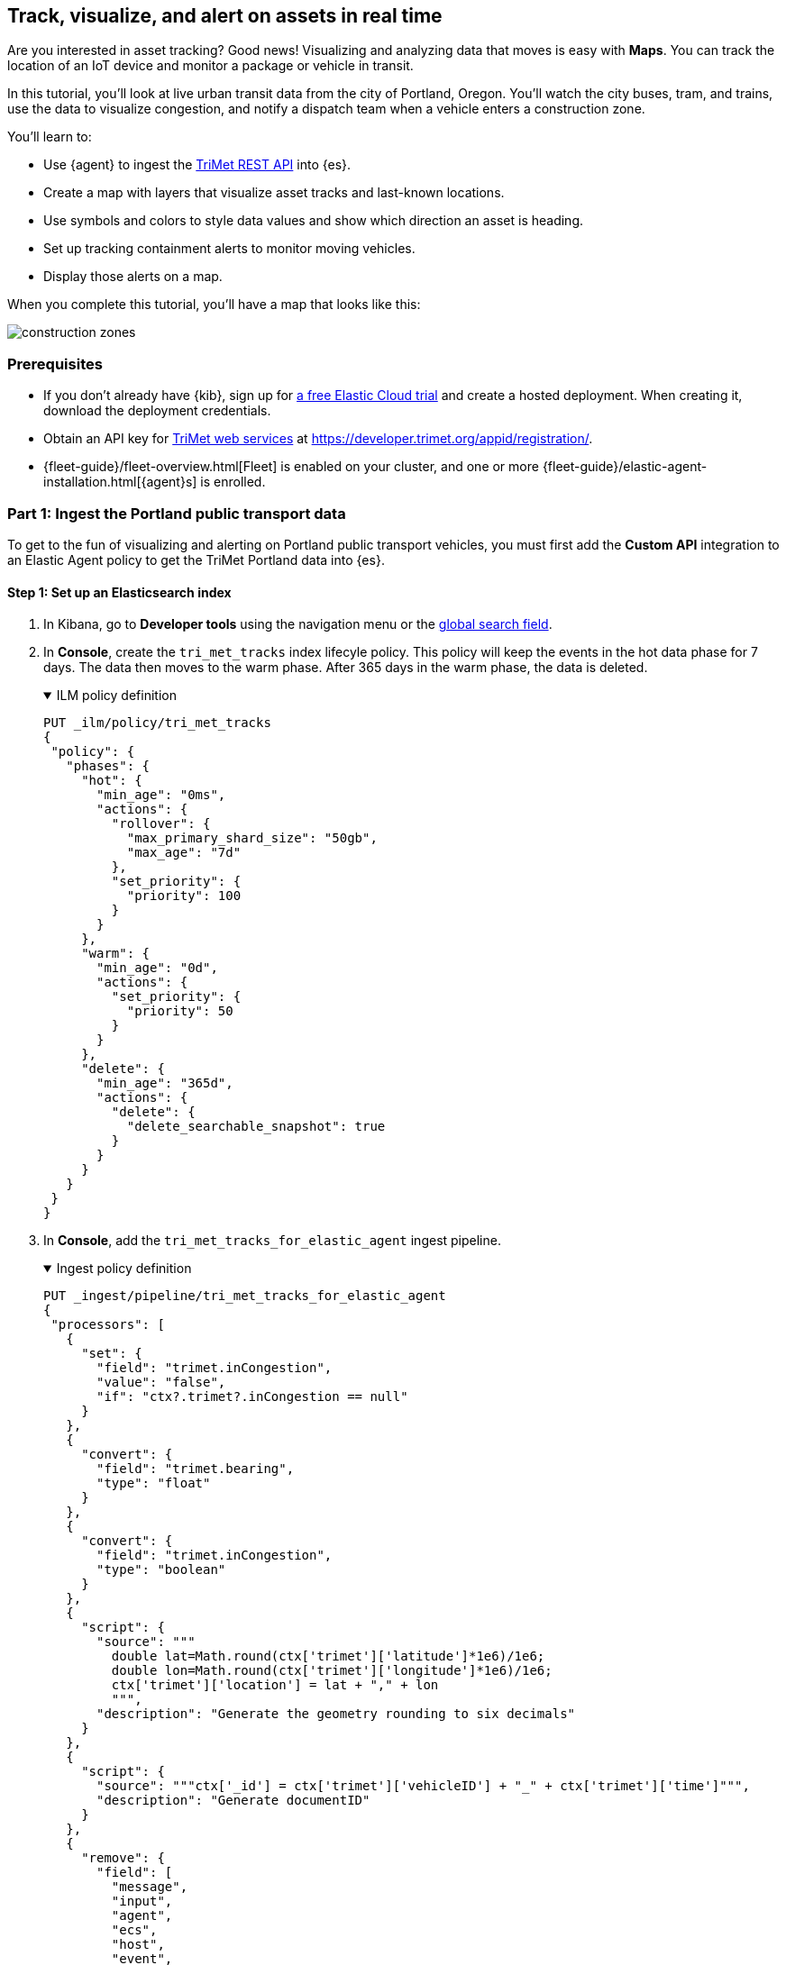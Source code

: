 :ems-asset-index-name: TriMet Positions

[role="xpack"]
[[asset-tracking-tutorial]]
== Track, visualize, and alert on assets in real time

Are you interested in asset tracking? Good news! Visualizing and analyzing data that moves is easy with *Maps*. You can track the location of an IoT device and monitor a package or vehicle in transit.

In this tutorial, you’ll look at live urban transit data from the city of Portland, Oregon. You’ll watch the city buses, tram, and trains, use the data to visualize congestion, and notify a dispatch team when a vehicle enters a construction zone.

You’ll learn to:

- Use {agent} to ingest the https://developer.trimet.org/ws_docs/[TriMet REST API] into {es}.
- Create a map with layers that visualize asset tracks and last-known locations.
- Use symbols and colors to style data values and show which direction an asset is heading.
- Set up tracking containment alerts to monitor moving vehicles.
- Display those alerts on a map.

When you complete this tutorial, you’ll have a map that looks like this:

[role="screenshot"]
image::maps/images/asset-tracking-tutorial/construction_zones.png[]

[float]
=== Prerequisites

- If you don’t already have {kib}, sign up for https://www.elastic.co/cloud/elasticsearch-service/signup?baymax=docs-body&elektra=docs[a free Elastic Cloud trial] and create a hosted deployment. When creating it, download the deployment credentials.
- Obtain an API key for https://developer.trimet.org/[TriMet web services] at https://developer.trimet.org/appid/registration/.
- {fleet-guide}/fleet-overview.html[Fleet] is enabled on your cluster, and one or more {fleet-guide}/elastic-agent-installation.html[{agent}s] is enrolled.

[float]
=== Part 1: Ingest the Portland public transport data
To get to the fun of visualizing and alerting on Portland public transport vehicles, you must first add the *Custom API* integration to an Elastic Agent policy to get the TriMet Portland data into {es}.

[float]
==== Step 1: Set up an Elasticsearch index

. In Kibana, go to *Developer tools* using the navigation menu or the 
<<kibana-navigation-search,global search field>>.
. In *Console*, create the `tri_met_tracks` index lifecyle policy. This policy will keep the events in the hot data phase for 7 days. The data then moves to the warm phase. After 365 days in the warm phase, the data is deleted.
+
.ILM policy definition
[%collapsible%open]
====
[source,js]
----------------------------------
PUT _ilm/policy/tri_met_tracks
{
 "policy": {
   "phases": {
     "hot": {
       "min_age": "0ms",
       "actions": {
         "rollover": {
           "max_primary_shard_size": "50gb",
           "max_age": "7d"
         },
         "set_priority": {
           "priority": 100
         }
       }
     },
     "warm": {
       "min_age": "0d",
       "actions": {
         "set_priority": {
           "priority": 50
         }
       }
     },
     "delete": {
       "min_age": "365d",
       "actions": {
         "delete": {
           "delete_searchable_snapshot": true
         }
       }
     }
   }
 }
}
----------------------------------
====
. In **Console**, add the `tri_met_tracks_for_elastic_agent` ingest pipeline.
+
.Ingest policy definition
[%collapsible%open]
====
[source,js]
----------------------------------
PUT _ingest/pipeline/tri_met_tracks_for_elastic_agent
{
 "processors": [
   {
     "set": {
       "field": "trimet.inCongestion",
       "value": "false",
       "if": "ctx?.trimet?.inCongestion == null"
     }
   },
   {
     "convert": {
       "field": "trimet.bearing",
       "type": "float"
     }
   },
   {
     "convert": {
       "field": "trimet.inCongestion",
       "type": "boolean"
     }
   },
   {
     "script": {
       "source": """
         double lat=Math.round(ctx['trimet']['latitude']*1e6)/1e6;
         double lon=Math.round(ctx['trimet']['longitude']*1e6)/1e6;
         ctx['trimet']['location'] = lat + "," + lon
         """,
       "description": "Generate the geometry rounding to six decimals"
     }
   },
   {
     "script": {
       "source": """ctx['_id'] = ctx['trimet']['vehicleID'] + "_" + ctx['trimet']['time']""",
       "description": "Generate documentID"
     }
   },
   {
     "remove": {
       "field": [
         "message",
         "input",
         "agent",
         "ecs",
         "host",
         "event",
         "trimet.longitude",
         "trimet.latitude"
       ]
     }
   }
 ]
}
----------------------------------
====
. In *Console*, create the component and index template, which is configured to use datastreams and the previous ILM policy and ingest pipeline:
+
.Index component template
[%collapsible%open]
====
[source,js]
----------------------------------
PUT _component_template/logs-httpjson.trimet@package
{
 "template": {
   "settings": {
     "index": {
       "lifecycle": {
         "name": "tri_met_tracks"
       },
       "codec": "best_compression",
       "default_pipeline": "tri_met_tracks_for_elastic_agent"
     }
   },
   "mappings": {
     "_routing": {
       "required": false
     },
     "numeric_detection": false,
     "dynamic_date_formats": [
       "strict_date_optional_time",
       "yyyy/MM/dd HH:mm:ss Z||yyyy/MM/dd Z"
     ],
     "dynamic": true,
     "_source": {
       "excludes": [],
       "includes": [],
       "enabled": true
     },
     "dynamic_templates": [],
     "date_detection": true,
     "properties": {
       "input": {
         "properties": {
           "type": {
             "ignore_above": 1024,
             "type": "keyword"
           }
         }
       },
       "@timestamp": {
         "ignore_malformed": false,
         "type": "date"
       },
       "ecs": {
         "properties": {
           "version": {
             "ignore_above": 1024,
             "type": "keyword"
           }
         }
       },
       "data_stream": {
         "properties": {
           "namespace": {
             "type": "constant_keyword"
           },
           "type": {
             "type": "constant_keyword"
           },
           "dataset": {
             "type": "constant_keyword"
           }
         }
       },
       "event": {
         "properties": {
           "created": {
             "type": "date"
           },
           "module": {
             "type": "constant_keyword",
             "value": "httpjson"
           },
           "dataset": {
             "type": "constant_keyword",
             "value": "httpjson.trimet"
           }
         }
       },
       "message": {
         "type": "match_only_text"
       },
       "tags": {
         "ignore_above": 1024,
         "type": "keyword"
       },
       "trimet": {
         "type": "object",
         "properties": {
           "expires": {
             "type": "date"
           },
           "signMessage": {
             "type": "text"
           },
           "serviceDate": {
             "type": "date"
           },
           "loadPercentage": {
             "type": "float"
           },
           "nextStopSeq": {
             "type": "integer"
           },
           "source": {
             "type": "keyword"
           },
           "type": {
             "type": "keyword"
           },
           "blockID": {
             "type": "integer"
           },
           "signMessageLong": {
             "type": "text"
           },
           "lastLocID": {
             "type": "keyword"
           },
           "nextLocID": {
             "type": "keyword"
           },
           "locationInScheduleDay": {
             "type": "integer"
           },
           "newTrip": {
             "type": "boolean"
           },
           "direction": {
             "type": "integer"
           },
           "inCongestion": {
             "type": "boolean"
           },
           "routeNumber": {
             "type": "integer"
           },
           "bearing": {
             "type": "integer"
           },
           "garage": {
             "type": "keyword"
           },
           "tripID": {
             "type": "keyword"
           },
           "delay": {
             "type": "integer"
           },
           "extraBlockID": {
             "type": "keyword"
           },
           "messageCode": {
             "type": "integer"
           },
           "lastStopSeq": {
             "type": "integer"
           },
           "location": {
             "type": "geo_point"
           },
           "time": {
             "index": true,
             "ignore_malformed": false,
             "store": false,
             "type": "date",
             "doc_values": true
           },
           "vehicleID": {
             "type": "keyword"
           },
           "offRoute": {
             "type": "boolean"
           }
         }
       }
     }
   }
 }
}
----------------------------------
====
+
.Index template
[%collapsible%open]
====
[source,js]
----------------------------------
PUT _index_template/logs-httpjson.trimet
{
 "index_patterns": [
   "logs-httpjson.trimet-*"
 ],
 "composed_of": [
   "logs-httpjson.trimet@package",
   ".fleet_globals-1",
   ".fleet_agent_id_verification-1"
 ],
 "priority": 200,
 "data_stream": {
   "hidden": false,
   "allow_custom_routing": false
 }
}
----------------------------------
====

[float]
==== Step 2: Configure {agent}


++++
<div class="tabs" data-tab-group="get-policy-id">
 <div role="tablist" aria-label="Get the agent policy id">
   <button role="tab"
           aria-selected="true"
           aria-controls="get-policy-tab-existing"
           id="get-policy-id-existing">
     Existing agent policy
   </button>
   <button role="tab"
           aria-selected="false"
           aria-controls="get-policy-tab-create"
           id="get-policy-group-create"
           tabindex="-1">
     Create a new agent policy
   </button>
 </div>
 <div tabindex="0"
      role="tabpanel"
      id="get-policy-tab-existing"
      aria-labelledby="get-policy-id-existing">
++++
If you already have an agent policy, get its identifier from the `View policy` action fly out


[role="screenshot"]
image::maps/images/asset-tracking-tutorial/agent-policy-id.png[]


[role="screenshot"]
image::maps/images/asset-tracking-tutorial/policy_id.png[]
++++
 </div>
 <div tabindex="1"
      role="tabpanel"
      id="get-policy-tab-create"
      aria-labelledby="get-policy-group-create"
      hidden="">
++++
If you don't have yet an agent policy ready:


. Still in the **Console**, create an agent policy for this data source
+
[source,js]
----------------------------------
POST kbn:/api/fleet/agent_policies?sys_monitoring=true
{
 "name": "trimet",
 "description": "Policy to gather TriMet data",
 "namespace": "default",
 "monitoring_enabled": ["logs", "metrics"],
 "inactivity_timeout": 1209600,
 "is_protected": false
}
----------------------------------
. Note the `item.id` value of the request result, it will be used later when registering your integration
. Enroll a new {agent} into this new policy using any of the methods provided by the UI (linux, Mac, Windows, etc.)
++++
 </div>
</div>
++++


Execute the following request from the **Console** to install a new Custom API integration. Put the corresponding values for the `policy_id` and `tri_met_app_id`.


.Create a new Custom API integration
[%collapsible%open]
====
[source,js]
----------------------------------
POST kbn:/api/fleet/package_policies
{
 "policy_id": "<policy_id>", <1>
 "package": {
   "name": "httpjson",
   "version": "1.18.0"
 },
 "name": "httpjson-trimet",
 "description": "TriMet data upload",
 "namespace": "default",
 "inputs": {
   "generic-httpjson": {
     "enabled": true,
     "streams": {
       "httpjson.generic": {
         "enabled": true,
         "vars": {
           "data_stream.dataset": "httpjson.trimet",
           "request_url": "https://developer.trimet.org/ws/v2/vehicles?appID=<tri_met_app_id>", <2>
           "request_interval": "1m", <3>
           "request_method": "GET",
           "response_split": "target: body.resultSet.vehicle",
           "request_redirect_headers_ban_list": [],
           "oauth_scopes": [],
           "processors": "- decode_json_fields:\n    fields: [\"message\"]\n    target: \"trimet\"\n",
           "tags": [
             "trimet"
             ]
         }
       }
     }
   }
 }
}
----------------------------------


<1> Agent policy identifier
<2> TriMet application identifier
<3> Retrieve vehicle positions every minute
====

This request will configure the integration to make requests to the TriMet REST API every minute, splitting the API response into one message per vehicle into the `httpjson.trimet` data stream, and encoding the vehicle's data into the `trimet` field. The rest of the data management will be handled by the ingest policy defined in the first step.

[float]
==== Step 3: Create a data view for the tri_met_tracks {es} index

In **Console** execute this request to create a new {kib} Data View called {ems-asset-index-name}:

[source,js,subs="attributes"]
----------------------------------
POST kbn:/api/data_views/data_view
{
 "data_view": {
    "title": "logs-httpjson.trimet-*",
    "name": "{ems-asset-index-name}",
    "timeFieldName": "trimet.time"
 }
}
----------------------------------

{kib} shows the fields in your data view.

[role="screenshot"]
image::maps/images/asset-tracking-tutorial/data_view.png[]

TIP: You may want to tweak this Data View to adjust the field names and number or date formatting to your personal preferences. These settings are honored by the Maps application in the tooltips and other UI elements. Check <<managing-fields>> for more details.

[float]
==== Step 4: Explore the Portland TriMet data

. Go to *Discover*.
. Set the data view to *{ems-asset-index-name}*.
. Open the <<set-time-filter, time filter>>, and set the time range to the last 15 minutes.
. Expand a document and explore some of the fields that you will use later in this tutorial: `trimet.bearing`, `trimet.inCongestion`, `trimet.location`, and `trimet.vehicleID`.


[role="screenshot"]
image::maps/images/asset-tracking-tutorial/discover.png[]


[float]
=== Part 2: Build an operational map
It's hard to get an overview of Portland vehicles by looking at individual events. Let's create a map to show the routes and current location for each vehicle, along with the direction they are heading.


[float]
==== Step 1: Create your map
Create your map and set the theme for the default layer to dark mode.


. Go to *Maps*.
. Click *Create map*.
. In the *Layers* list, click *Road map*, and then click *Edit layer settings*.
. Open the *Tile service* dropdown, and select *Road map - dark*.
. Click *Keep changes*.


[float]
==== Step 2. Add a tracks layer

Add a layer to show the vehicle routes for the last 15 minutes.

. Click *Add layer*.
. Click *Tracks*.
. Select the *{ems-asset-index-name}* data view.
. Define the tracks:
.. Set *Entity* to `trimet.vehicleID`.
.. Set *Sort* to `trimet.time`.
. Click *Add and continue*.
. In Layer settings:
.. Set *Name* to *Tracks*.
.. Set *Opacity* to 80%.
. Scroll to *Layer Style*, and set *Border color* to pink.
. Click *Keep changes*.
. In the *Layers* list, click *Tracks*, and then click *Fit to data*.

At this point, you have a map with lines that represent the routes of the TriMet vehicles as they move around the city.

[role="screenshot"]
image::maps/images/asset-tracking-tutorial/tracks_layer.png[]

[float]
==== Step 3. Indicate the direction of the vehicle tracks

Add a layer that uses attributes in the data to set the style and orientation of the vehicles. You’ll see the direction vehicles are headed and what traffic is like.

. Click *Add layer*, and then select *Top Hits per entity*.
. Select the *{ems-asset-index-name}* data view.
. To display the most recent location per vehicle:
.. Set *Entity* to `trimet.vehicleID`.
.. Set *Documents per entity* to 1.
.. Set *Sort field* to `trimet.time`.
.. Set *Sort order* to *descending*.
. Click *Add and continue*.
. Change the name to *Latest positions*.
. Scroll to *Layer Style*.
.. Set *Symbol type* to *icon*.
.. Set *Icon* to *Arrow*.
.. Set the *Fill color*:
... Select *By value* styling, and set the field to `trimet.inCongestion`.
... Use a *Custom color palette*.
... Set the *Other* color to a dark grey.
... Add a green class for `false`, meaning the vehicle is not in traffic.
... Add a red class for `true`, meaning the vehicle is in congestion.
.. Set *Border width* to 0.
.. Change *Symbol orientation* to use *By value* and the `trimet.bearing` field.
+
[role="screenshot"]
image::maps/images/asset-tracking-tutorial/top_hits_layer_style.png[]
. Click *Keep changes*.
. Open the <<set-time-filter, time filter>>, and set *Refresh every* to 10 seconds, and click *Start*.

Your map should automatically refresh every 10 seconds to show the latest vehicle positions and tracks.

[role="screenshot"]
image::maps/images/asset-tracking-tutorial/tracks_and_top_hits.png[]


[float]
=== Part 3: Setup geo-fencing alerts
Let's make TriMet Portland data actionable and alert when vehicles enter construction zones.


[float]
==== Step 1. Add a construction zone

Add a layer for construction zones, which you will draw on the map. The construction zones will be used as your geofence boundary or threshold that serves as the basis for triggering alerts.


. Click *Add layer*.
. Click *Create index*.
. Set *Index name* to `trimet_construction_zones`.
. Click *Create index*.
. Draw 2 or 3 construction zones on your map:
.. In the toolbar on left side of the map, select the bounding box icon image:maps/images/asset-tracking-tutorial/bounding_box_icon.png[bounding box icon].
.. To draw a construction zone, click a start point on the map and drag.
.. Click an endpoint to finish.
. When you finish drawing the construction zones, click *Exit* under the layer name in the legend.
. In *Layer settings*, set *Name* to *Construction zones*.
. Scroll to *Layer Style*, and set *Fill color* to yellow.
. Click *Keep changes*.
. *Save* the map.
.. Give the map a title.
.. Under *Add to dashboard*, select *None*.
.. Click *Save and add to library*.

The map now represents an operational view of live public transport traffic.  You’ll see the direction that the vehicles are traveling, and whether they are near or have entered a construction zone.

Your map is now complete for now, congratulations!

[role="screenshot"]
image::maps/images/asset-tracking-tutorial/construction_zones.png[]

[float]
==== Step 2. Configure an alert

Create a new alert by defining a rule and a connector. The rule includes the conditions that will trigger the alert, and the connector defines what action takes place once the alert is triggered. In this case, each alert will insert a new document into an {es} index.

NOTE: For this example, you will set the rule to check every minute. However, when running in production this value may need to be adjusted to a higher check interval to avoid performance issues. Refer to <<alerting-production-considerations,Alerting production considerations>> for more information.


. In the {kib} **Console** create a new index and Data view
+
.Create an index and Data View for the alerts
[%collapsible%open]
====
[source,js]
----------------------------------
# Create the alerts index
PUT trimet_alerts
{
 "settings": {
   "number_of_replicas": 1,
   "number_of_shards": 1
 },
 "mappings": {
   "properties": {
     "vehicleId": {"type": "keyword"},
     "documentId": {"type": "text"},
     "vehicleTime": {"type": "date"},
     "detectionTime": {"type": "date"},
     "location": {"type": "geo_point"},
     "boundaryId": {"type": "keyword"},
     "message": {"type": "text"}
   }
 }
}


# Create the alerts index data view
POST kbn:/api/data_views/data_view
{
 "data_view": {
    "title": "trimet_alerts",
    "name": "TriMet Alerts",
    "timeFieldName": "detectionTime"
 }
}
----------------------------------
====
. Open *{stack-manage-app}*, and then click *{rules-ui}*.
. Click *Create rule*.
. Name the rule *TriMet Alerts*.
. Select the *Tracking containment* rule type.
. In the *Entities* block
.. Select the *{ems-asset-index-name}* Data View
.. Select `trimet.time` as the *time field*
.. Select `trimet.location` as the *location field*
.. Select `trimet.vehicleID` as the *entity field*
. In the *Boundaries* block
.. Select the *trimet_construction_zones* Data View
.. Select `coordinates` as the *location field*
.. Leave the *Display name* and *Filter* empty
. Select the rule to check every minute
. Set *Check every* to *1 minute*.
. Notify *Only on status change*.
+
[role="screenshot"]
image::maps/images/asset-tracking-tutorial/rule_configuration.png[]
. Under *Actions*, select the *Index* connector type.
. Add a new conector named *TriMet Alerts*
.. Select the `trimet_alerts` index
.. Define time field for each document with the `detectionTime` field
. Leave the *Action frequency* with the default option: *On status changes*
. Leave the *Run when* selector with the default option: *Tracking containment met*
. Use the following template to create new index documents:
+
[source,js]
----------------------------------
{
 "vehicleId": "{{context.entityId}}",
 "vehicleTime": "{{context.entityDateTime}}",
 "documentId": "{{context.entityDocumentId}}",
 "detectionTime": "{{context.detectionDateTime}}",
 "location": "{{context.entityLocation}}",
 "boundaryId": "{{context.containingBoundaryId}}"
}
----------------------------------
+
[role="screenshot"]
image::maps/images/asset-tracking-tutorial/alert_connector.png[]
. Click *Save*.


The *TriMet Alerts connector* is added to the *{connectors-ui}* page. For more information on common connectors, refer to the <<slack-action-type, Slack>> and <<email-action-type,Email>> connectors.

[float]
==== Step 3. View alerts in real time

With the alert configured and running, in a few minutes your `trimet_alerts` index should start getting data. You can add this data to the operational map easily:

* Open your operational map
* Click *Add layer*
* Click *Documents*
* Select the *TriMet Alerts* Data View
* Change the *Symbol type* to *Icon* and select the *Bus* icon
* Change the color to pink
* Enable the *Label* option with the `vehicleId` field
* Add the `vehicleId`, `boundaryId`, `detectionTime`, and `vehicleTime` fields to the tooltip configuration to allow viewing alert details on the map.
+
[role="screenshot"]
image::maps/images/asset-tracking-tutorial/vehicle_alerts.png[]

Congratulations! You have completed the tutorial and have the recipe for tracking assets. You can now try replicating this same analysis with your own data.
